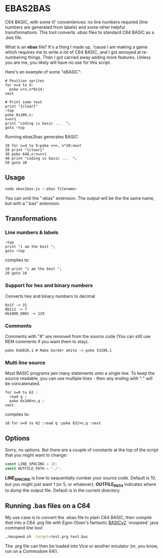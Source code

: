 * EBAS2BAS
C64 BASIC, with some lil' conveniences: no line numbers required (line numbers are generated from labels) and some other helpful transformations. This tool converts /.ebas/ files to standard C64 BASIC as a /.bas/ file.

What is an *ebas* file? It's a thing I made up, 'cause I am making a game which requires me to write /a lot/ of C64 BASIC, and I got annoyed at re-numbering things. Then I got carried away adding more features. Unless you are me, you likely will have no use for this script.

[[https://user-images.githubusercontent.com/129330/136657907-99987639-f516-42a7-b2aa-4905a4704705.gif]]

Here's an example of some "eBASIC":

#+BEGIN_SRC basic
  # Position sprites
  for n=4 to 9:
    poke v+n,n*0x14:
  next

  # Print some text
  print "{clear}"
  ~top
  poke 0x286,n:
  n=n+1
  print "coding is basic ...  ";
  goto ~top
#+END_SRC

Running ebas2bas generates BASIC:
#+BEGIN_SRC basic
  10 for n=4 to 9:poke v+n, n*20:next
  20 print "{clear}"
  30 poke 646,n:n=n+1
  40 print "coding is basic ...  ";
  50 goto 30
#+END_SRC

** Usage

#+BEGIN_SRC bash
node ebas2bas.js <.ebas filename>
#+END_SRC

You can omit the ".ebas" extension. The output will be the the same name, but with a ".bas" extension.

** Transformations

*** Line numbers & labels
#+BEGIN_SRC basic
   ~top
   print "i am the best ";
   goto ~top
#+END_SRC

 compiles to:

#+BEGIN_SRC basic
   10 print "i am the best ";
   20 goto 10
#+END_SRC

*** Support for hex and binary numbers

 Converts hex and binary numbers to decimal

#+BEGIN_SRC
   0x1f -> 31
   0b111 -> 7
   0b1000_0001 -> 129
#+END_SRC

*** Comments

Comments with "#" are removed from the source code (You can still use REM comments if you want them to stay).

#+BEGIN_SRC
   poke 0xD020,1 # Make border white -> poke 53280,1
#+END_SRC

*** Multi line source

Most BASIC programs jam many statements onto a single line. To keep the source readable, you can use multiple lines - then any ending with ":" will be concatenated.

#+BEGIN_SRC basic
   for n=0 to 62 :
     read q :
     poke 0x340+n,q :
   next
#+END_SRC

 compiles to:

#+BEGIN_SRC basic
   10 for n=0 to 62 :read q :poke 832+n,q :next
#+END_SRC

** Options
Sorry, no options. But there are a couple of constants at the top of the script that you might want to change:

#+BEGIN_SRC js
const LINE_SPACING = 10;
const OUTFILE_PATH = "./";
#+END_SRC

*LINE_SPACING* is how to sequentially number your source code. Default is 10, but you might just want 1 (or 5, or whatever).
*OUTFILE_PATH* indicates where to dump the output file. Default is in the current directory.

** Running .bas files on a C64
My use case is to convert the .ebas file to plain C64 BASIC, then compile /that/ into a C64 .prg file with Egon Olsen's fantastic [[https://github.com/EgonOlsen71/basicv2][BASICv2]] `mospeed` java command line tool:

#+BEGIN_SRC bash
./mospeed.sh -target=test.prg test.bas
#+END_SRC

The .prg file can then be loaded into Vice or another emulator (or, you know, run on a Commodore 64!).

